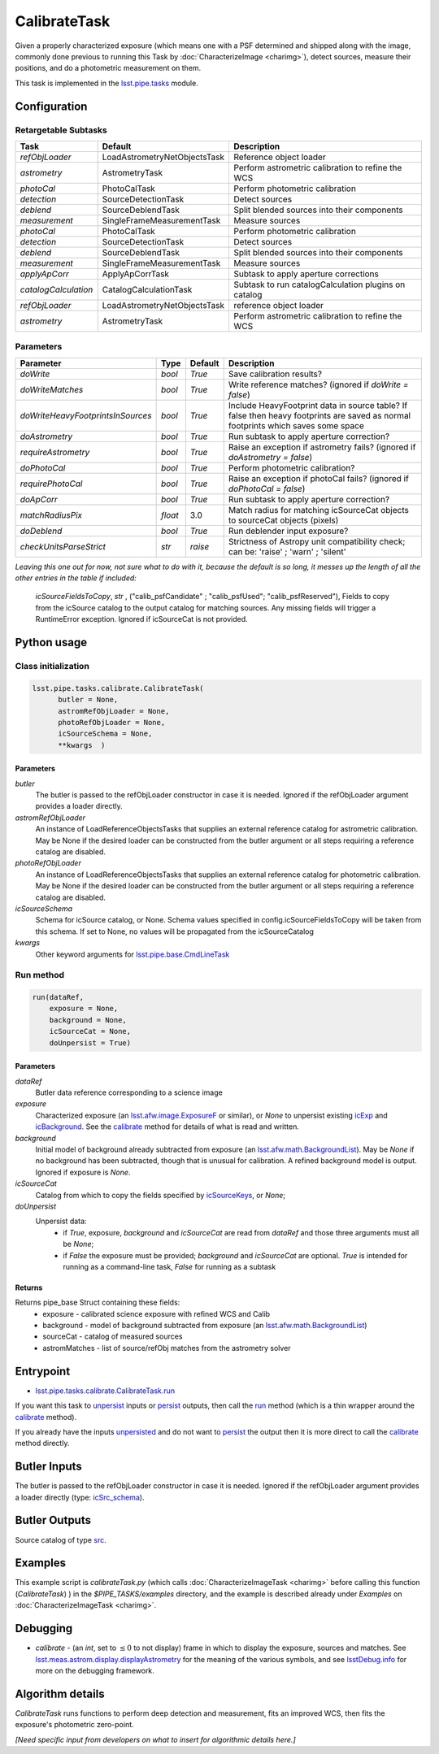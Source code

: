 
#############
CalibrateTask
#############

Given a properly characterized exposure (which means one with a PSF
determined and shipped along with the image, commonly done previous to
running this Task by :doc:`CharacterizeImage <charimg>`), detect
sources, measure their positions, and do a photometric measurement on
them.


This task is implemented in the `lsst.pipe.tasks`_ module.

.. _`lsst.pipe.tasks`: https://lsst-web.ncsa.illinois.edu/doxygen/x_masterDoxyDoc/pipe_tasks.html

.. seealso::
   
    This task is most commonly called by :doc:`ProcessCcd <processccd>`.

    `API Usage <#>`_: *[To be filled in, like in charimg case]*

.. We will have a link to a separate page here called apiUsage_calibimg.rst
   
    
Configuration
=============

Retargetable Subtasks
---------------------

.. csv-table:: 
   :header: Task, Default, Description
   :widths: 15, 25, 50

   `refObjLoader`, LoadAstrometryNetObjectsTask, Reference object loader
   `astrometry`,   AstrometryTask, Perform astrometric calibration to refine the WCS
   `photoCal`, PhotoCalTask, Perform photometric calibration  
   `detection`,  SourceDetectionTask, Detect sources
   `deblend`, SourceDeblendTask, Split blended sources into their components
   `measurement`, SingleFrameMeasurementTask, Measure sources
   `photoCal`, PhotoCalTask, Perform photometric calibration
   `detection`, SourceDetectionTask, Detect sources
   `deblend`, SourceDeblendTask, Split blended sources into their components
   `measurement`, SingleFrameMeasurementTask, Measure sources
   `applyApCorr`, ApplyApCorrTask, Subtask to apply aperture corrections
   `catalogCalculation`, CatalogCalculationTask, Subtask to run catalogCalculation plugins on catalog
   `refObjLoader`, LoadAstrometryNetObjectsTask,   reference object loader
   `astrometry`, AstrometryTask, Perform astrometric calibration to refine the WCS

	
Parameters
----------
	
.. csv-table:: 
   :header: Parameter, Type, Default, Description
   :widths: 10, 5, 5, 50

   `doWrite`,  `bool`,  `True`, Save calibration results?
   `doWriteMatches`,   `bool`,  `True`, Write reference matches? (ignored if `doWrite = false`)
   `doWriteHeavyFootprintsInSources`,  `bool` ,  `True`, Include HeavyFootprint data in source table? If false then heavy footprints are saved as normal footprints which saves some space
   `doAstrometry`,  `bool` ,  `True` , Run subtask to apply aperture correction?
   `requireAstrometry`,  `bool` ,  `True` , Raise an exception if astrometry fails? (ignored if `doAstrometry = false`)
   `doPhotoCal`,  `bool` ,  `True` , Perform photometric calibration?
   `requirePhotoCal`,`bool` ,  `True`, Raise an exception if photoCal fails? (ignored if `doPhotoCal = false`)
   `doApCorr`, `bool` ,  `True`, Run subtask to apply aperture correction?
   `matchRadiusPix`, `float` ,  3.0 , Match radius for matching icSourceCat objects to sourceCat objects (pixels)
   `doDeblend`, `bool` ,  `True` , Run deblender input exposure?
   `checkUnitsParseStrict`, `str` , `raise`, Strictness of Astropy unit compatibility check; can be: 'raise' ; 'warn' ; 'silent'




   
*Leaving this one out for now, not sure what to do with it, because the default is so long, it messes up the length of all the other entries in the table if included:*

   `icSourceFieldsToCopy`, `str` ,  ("calib_psfCandidate" ;    "calib_psfUsed"; "calib_psfReserved"),  Fields to copy from the    icSource catalog to the output catalog for matching sources. Any missing fields will trigger a RuntimeError exception.  Ignored if    icSourceCat is not provided.


Python usage
============
 
Class initialization
--------------------

.. code-block:: python

  lsst.pipe.tasks.calibrate.CalibrateTask(
 	butler = None,
 	astromRefObjLoader = None,
 	photoRefObjLoader = None,
 	icSourceSchema = None,
 	**kwargs  )		


Parameters
^^^^^^^^^^


`butler`
  The butler is passed to the refObjLoader constructor in case it is needed. Ignored if the refObjLoader argument provides a loader directly.
`astromRefObjLoader`
  An instance of LoadReferenceObjectsTasks that supplies an external reference catalog for astrometric calibration. May be None if the desired loader can be constructed from the butler argument or all steps requiring a reference catalog are disabled.
`photoRefObjLoader`
  An instance of LoadReferenceObjectsTasks that supplies an external reference catalog for photometric calibration. May be None if the desired loader can be constructed from the butler argument or all steps requiring a reference catalog are disabled.
`icSourceSchema`
  Schema for icSource catalog, or None. Schema values specified in config.icSourceFieldsToCopy will be taken from this schema. If set to None, no values will be propagated from the icSourceCatalog
`kwargs`
  Other keyword arguments for `lsst.pipe.base.CmdLineTask`_		

  
.. _`lsst.pipe.base.CmdLineTask`: https://lsst-web.ncsa.illinois.edu/doxygen/x_masterDoxyDoc/classlsst_1_1pipe_1_1base_1_1cmd_line_task_1_1_cmd_line_task.html

Run method
----------
 
.. code-block:: python

  run(dataRef,
      exposure = None,
      background = None,
      icSourceCat = None,
      doUnpersist = True)		

Parameters
^^^^^^^^^^

`dataRef`
  Butler data reference corresponding to a science image
`exposure`
  Characterized exposure (an `lsst.afw.image.ExposureF <#>`_ or similar), or `None` to unpersist existing `icExp <#>`_ and `icBackground <#>`_. See the `calibrate`_ method for details of what is read and written.
`background`
  Initial model of background already subtracted from exposure (an `lsst.afw.math.BackgroundList <#>`_). May be `None` if no background has been subtracted, though that is unusual for calibration. A refined background model is output. Ignored if exposure is `None`.
`icSourceCat`
  Catalog from which to copy the fields specified by `icSourceKeys <#>`_, or `None`;
`doUnpersist`
  Unpersist data:
     - if `True`, exposure, `background` and `icSourceCat` are read from `dataRef` and those three arguments must all be `None`;
     - if `False` the exposure must be provided; `background` and `icSourceCat` are optional. `True` is intended for running as a command-line task, `False` for running as a subtask

Returns
^^^^^^^

Returns pipe_base Struct containing these fields:
 - exposure - calibrated science exposure with refined WCS and Calib
 - background - model of background subtracted from exposure (an `lsst.afw.math.BackgroundList <#>`_)
 - sourceCat - catalog of measured sources
 - astromMatches - list of source/refObj matches from the astrometry solver


Entrypoint
==========

- `lsst.pipe.tasks.calibrate.CalibrateTask.run`_ 

.. _`lsst.pipe.tasks.calibrate.CalibrateTask.run`: https://lsst-web.ncsa.illinois.edu/doxygen/x_masterDoxyDoc/classlsst_1_1pipe_1_1tasks_1_1calibrate_1_1_calibrate_task.html#a067cbbb27a4f212aba05b419fcd17d28`

If you want this task to `unpersist <#>`_ inputs or `persist <#>`_
outputs, then call the `run`_ method (which is a thin wrapper around
the `calibrate`_ method).


If you already have the inputs `unpersisted <#>`_ and do not want to `persist <#>`_ the output then it is more direct to call the `calibrate`_ method directly.

.. _`run`: https://lsst-web.ncsa.illinois.edu/doxygen/x_masterDoxyDoc/classlsst_1_1pipe_1_1tasks_1_1calibrate_1_1_calibrate_task.html#a067cbbb27a4f212aba05b419fcd17d28`

.. _`calibrate`: https://lsst-web.ncsa.illinois.edu/doxygen/x_masterDoxyDoc/classlsst_1_1pipe_1_1tasks_1_1calibrate_1_1_calibrate_task.html#a12bb075ab0bdf60d95ae30900688d9a4

Butler Inputs
=============

The butler is passed to the refObjLoader constructor in case it is needed. Ignored if the refObjLoader argument provides a loader directly (type: `icSrc_schema <#>`_).

Butler Outputs
==============

Source catalog of type `src <#>`_.

Examples
========

This example script is `calibrateTask.py` (which calls :doc:`CharacterizeImageTask <charimg>` before calling this function (`CalibrateTask`) ) in the `$PIPE_TASKS/examples` directory, and the example is described already under `Examples` on :doc:`CharacterizeImageTask <charimg>`.


Debugging
=========

- `calibrate` -  (an `int`, set to :math:`\le 0` to not display) frame in which to display the exposure, sources and matches. See `lsst.meas.astrom.display.displayAstrometry`_  for the meaning of the various symbols, and see `lsstDebug.info`_ for more on the debugging framework.

.. _`lsstDebug.info`: https://lsst-web.ncsa.illinois.edu/doxygen/x_masterDoxyDoc/classlsst_debug_1_1_info.html
  
.. _`lsst.meas.astrom.display.displayAstrometry`:  https://lsst-web.ncsa.illinois.edu/doxygen/x_masterDoxyDoc/namespacelsst_1_1meas_1_1astrom_1_1display.html#aba98ee54d502f211b69ff35db4d36f94


   
Algorithm details
==================

`CalibrateTask` runs functions to perform deep detection and measurement,
fits an improved WCS, then fits the exposure's photometric zero-point.

*[Need specific input from developers on what to insert for algorithmic details here.]*

